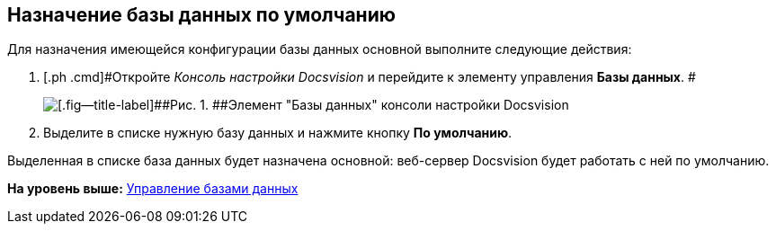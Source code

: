 [[ariaid-title1]]
== Назначение базы данных по умолчанию

Для назначения имеющейся конфигурации базы данных основной выполните следующие действия:

[[task_q53_j2r_fp__steps_grl_l2r_fp]]
. [.ph .cmd]#Откройте [.dfn .term]_Консоль настройки Docsvision_ и перейдите к элементу управления [.keyword]*Базы данных*. #
+
image::img/Server_Settings_Databases.png[[.fig--title-label]##Рис. 1. ##Элемент "Базы данных" консоли настройки Docsvision]
. [.ph .cmd]#Выделите в списке нужную базу данных и нажмите кнопку [.ph .uicontrol]*По умолчанию*.#

Выделенная в списке база данных будет назначена основной: веб-сервер Docsvision будет работать с ней по умолчанию.

*На уровень выше:* xref:../topics/Database.adoc[Управление базами данных]
